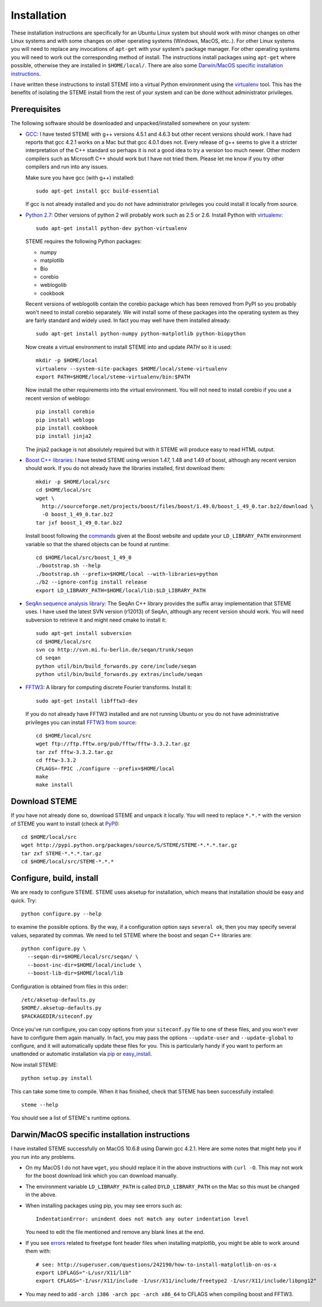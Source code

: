 
.. index:: installation
.. _installation:

Installation
============
These installation instructions are specifically for an Ubuntu Linux system but should work with minor 
changes on other Linux systems and with some changes on other operating systems (Windows, MacOS, etc..). 
For other Linux systems you will need to replace any invocations of ``apt-get`` with your system's package
manager. For other operating systems you will need to work out the corresponding method of install.
The instructions install packages using ``apt-get`` where possible, otherwise they are installed in ``$HOME/local/``.
There are also some `Darwin/MacOS specific installation instructions`_.

I have written these instructions to install STEME into a virtual Python environment using the virtualenv_ tool.
This has the benefits of isolating the STEME install from the rest of your system and can be done without
administrator privileges. 

.. _virtualenv: http://www.virtualenv.org/en/latest/index.html


.. index:: prerequisites

Prerequisites
-------------
The following software should be downloaded and unpacked/installed somewhere on your system:

- GCC_: I have tested STEME with g++ versions 4.5.1 and 4.6.3 but other recent versions should work. I have had
  reports that gcc 4.2.1 works on a Mac but that gcc 4.0.1 does not. Every release of
  g++ seems to give it a stricter interpretation of the C++ standard so
  perhaps it is not a good idea to try a version too much newer. Other modern 
  compilers such as Microsoft C++ should work but I have not tried them. Please let me know
  if you try other compilers and run into any issues. 
  
  Make sure you have gcc (with g++) installed::
    
    sudo apt-get install gcc build-essential
  
  If gcc is not already installed and you do not have administrator privileges you could install it locally from source.

  
- `Python 2.7`_: Other versions of python 2 will probably work such as 2.5 or 2.6. Install Python 
  with virtualenv_::

	sudo apt-get install python-dev python-virtualenv

  STEME requires the following Python packages:
  
  * numpy
  * matplotlib
  * Bio
  * corebio
  * weblogolib
  * cookbook

  Recent versions of weblogolib contain the corebio package which has been removed from PyPI so you probably won't
  need to install corebio separately.
  We will install some of these packages into the operating system as they are fairly standard and widely used. In fact you
  may well have them installed already::
    
    sudo apt-get install python-numpy python-matplotlib python-biopython
  
  Now create a virtual environment to install STEME into and update `PATH` so it is used::
  
	mkdir -p $HOME/local
	virtualenv --system-site-packages $HOME/local/steme-virtualenv
	export PATH=$HOME/local/steme-virtualenv/bin:$PATH
	
  Now install the other requirements into the virtual environment. You will not need to install corebio if you use
  a recent version of weblogo::
  
    pip install corebio
    pip install weblogo
    pip install cookbook
    pip install jinja2
    
  The jinja2 package is not absolutely required but with it STEME will produce easy to read HTML output.
  
    
- `Boost C++ libraries`_: I have tested STEME using version 1.47, 1.48 and 1.49 of boost, 
  although any recent version should work. If you do not already have the libraries installed,
  first download them::
  
    mkdir -p $HOME/local/src
    cd $HOME/local/src
    wget \
      http://sourceforge.net/projects/boost/files/boost/1.49.0/boost_1_49_0.tar.bz2/download \
      -O boost_1_49_0.tar.bz2
    tar jxf boost_1_49_0.tar.bz2
     

  Install boost following the commands_ given at the Boost website and update your 
  ``LD_LIBRARY_PATH`` environment variable so that the shared objects can be found
  at runtime::
  
    cd $HOME/local/src/boost_1_49_0
    ./bootstrap.sh --help
    ./bootstrap.sh --prefix=$HOME/local --with-libraries=python
    ./b2 --ignore-config install release
    export LD_LIBRARY_PATH=$HOME/local/lib:$LD_LIBRARY_PATH
  



- `SeqAn sequence analysis library`_: The SeqAn C++ library provides the suffix array implementation that
  STEME uses. I have used the latest SVN version (r12013) of SeqAn, although any recent version should work.
  You will need subversion to retrieve it and might need cmake to install it::

    sudo apt-get install subversion
    cd $HOME/local/src
    svn co http://svn.mi.fu-berlin.de/seqan/trunk/seqan
    cd seqan
    python util/bin/build_forwards.py core/include/seqan
    python util/bin/build_forwards.py extras/include/seqan



- `FFTW3`_: A library for computing discrete Fourier transforms. Install it::

    sudo apt-get install libfftw3-dev
    
  If you do not already have FFTW3 installed and are not running Ubuntu or you do not have 
  administrative privileges you can install `FFTW3 from source`_::
    
    cd $HOME/local/src
    wget ftp://ftp.fftw.org/pub/fftw/fftw-3.3.2.tar.gz
    tar zxf fftw-3.3.2.tar.gz
    cd fftw-3.3.2
    CFLAGS=-fPIC ./configure --prefix=$HOME/local
    make
    make install
    
    
.. _GCC: http://gcc.gnu.org/
.. _Python 2.7: http://www.python.org/
.. _Boost C++ libraries: http://www.boost.org/
.. _commands: http://www.boost.org/doc/libs/1_49_0/more/getting_started/unix-variants.html#easy-build-and-install
.. _SeqAn sequence analysis library: http://www.seqan.de/
.. _FFTW3: _http://www.fftw.org/
.. _FFTW3 from source: _http://www.fftw.org/download.html






.. index:: download

Download STEME
--------------

If you have not already done so, download STEME and unpack it locally. You will need to replace
``*.*.*`` with the version of STEME you want to install (check at PyPI_)::

    cd $HOME/local/src
    wget http://pypi.python.org/packages/source/S/STEME/STEME-*.*.*.tar.gz
    tar zxf STEME-*.*.*.tar.gz
    cd $HOME/local/src/STEME-*.*.*

.. _PyPI: http://pypi.python.org/pypi/STEME/





.. index:: build environment

Configure, build, install
-------------------------

We are ready to configure STEME. STEME uses aksetup for installation, which means that
installation should be easy and quick. Try::
  
    python configure.py --help

to examine the possible options. By the way, if a configuration option says ``several ok``,
then you may specify several values, separated by commas. We need to tell STEME
where the boost and seqan C++ libraries are::

    python configure.py \
      --seqan-dir=$HOME/local/src/seqan/ \
      --boost-inc-dir=$HOME/local/include \
      --boost-lib-dir=$HOME/local/lib

Configuration is obtained from files in this order::

    /etc/aksetup-defaults.py
    $HOME/.aksetup-defaults.py
    $PACKAGEDIR/siteconf.py

Once you've run configure, you can copy options from your ``siteconf.py`` file to
one of these files, and you won't ever have to configure them again manually.
In fact, you may pass the options ``--update-user`` and ``--update-global`` to
configure, and it will automatically update these files for you. This is particularly 
handy if you want to perform an unattended or automatic installation via pip_ or easy_install_.

Now install STEME::
    
    python setup.py install

This can take some time to compile. When it has finished, check that STEME has been successfully installed::

    steme --help

You should see a list of STEME's runtime options. 

.. _easy_install: http://packages.python.org/distribute/easy_install.html
.. _pip: http://pypi.python.org/pypi/pip





.. index:: Darwin/MacOS specific installation

Darwin/MacOS specific installation instructions
-----------------------------------------------

I have installed STEME successfully on MacOS 10.6.8 using Darwin gcc 4.2.1. Here are some notes that
might help you if you run into any problems.

* On my MacOS I do not have ``wget``, you should replace it in the above instructions with ``curl -O``. This
  may not work for the boost download link which you can download manually.


* The environment variable ``LD_LIBRARY_PATH`` is called ``DYLD_LIBRARY_PATH`` on the Mac 
  so this must be changed in the above.


* When installing packages using pip, you may see errors such as::

    IndentationError: unindent does not match any outer indentation level

  You need to edit the file mentioned and remove any blank lines at the end.


* If you see `errors <http://superuser.com/questions/242190/how-to-install-matplotlib-on-os-x>`_
  related to freetype font header files when installing matplotlib,
  you might be able to work around them with::

    # see: http://superuser.com/questions/242190/how-to-install-matplotlib-on-os-x
    export LDFLAGS="-L/usr/X11/lib"
    export CFLAGS="-I/usr/X11/include -I/usr/X11/include/freetype2 -I/usr/X11/include/libpng12"


* You may need to add ``-arch i386 -arch ppc -arch x86_64`` to CFLAGS when compiling boost and FFTW3.
